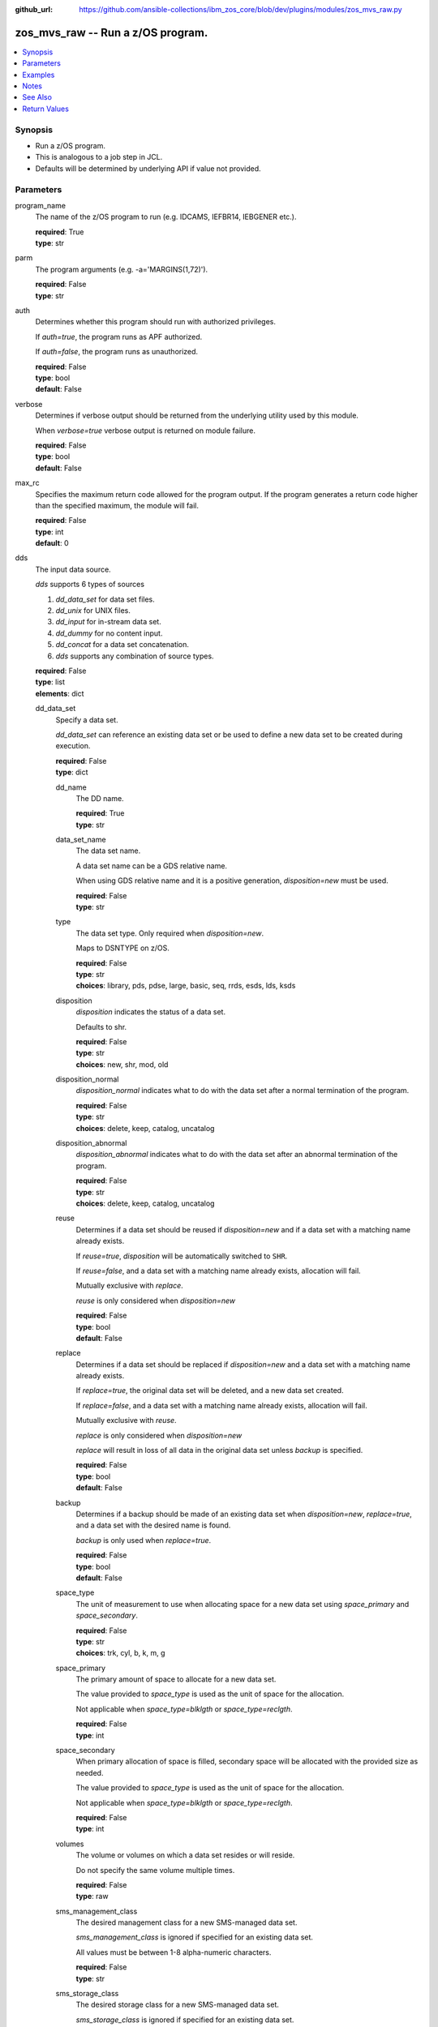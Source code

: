 
:github_url: https://github.com/ansible-collections/ibm_zos_core/blob/dev/plugins/modules/zos_mvs_raw.py

.. _zos_mvs_raw_module:


zos_mvs_raw -- Run a z/OS program.
==================================



.. contents::
   :local:
   :depth: 1


Synopsis
--------
- Run a z/OS program.
- This is analogous to a job step in JCL.
- Defaults will be determined by underlying API if value not provided.





Parameters
----------


program_name
  The name of the z/OS program to run (e.g. IDCAMS, IEFBR14, IEBGENER etc.).

  | **required**: True
  | **type**: str


parm
  The program arguments (e.g. -a='MARGINS(1,72)').

  | **required**: False
  | **type**: str


auth
  Determines whether this program should run with authorized privileges.

  If *auth=true*, the program runs as APF authorized.

  If *auth=false*, the program runs as unauthorized.

  | **required**: False
  | **type**: bool
  | **default**: False


verbose
  Determines if verbose output should be returned from the underlying utility used by this module.

  When *verbose=true* verbose output is returned on module failure.

  | **required**: False
  | **type**: bool
  | **default**: False


max_rc
  Specifies the maximum return code allowed for the program output. If the program generates a return code higher than the specified maximum, the module will fail.

  | **required**: False
  | **type**: int
  | **default**: 0


dds
  The input data source.

  *dds* supports 6 types of sources

  1. *dd_data_set* for data set files.

  2. *dd_unix* for UNIX files.

  3. *dd_input* for in-stream data set.

  4. *dd_dummy* for no content input.

  5. *dd_concat* for a data set concatenation.

  6. *dds* supports any combination of source types.

  | **required**: False
  | **type**: list
  | **elements**: dict


  dd_data_set
    Specify a data set.

    *dd_data_set* can reference an existing data set or be used to define a new data set to be created during execution.

    | **required**: False
    | **type**: dict


    dd_name
      The DD name.

      | **required**: True
      | **type**: str


    data_set_name
      The data set name.

      A data set name can be a GDS relative name.

      When using GDS relative name and it is a positive generation, *disposition=new* must be used.

      | **required**: False
      | **type**: str


    type
      The data set type. Only required when *disposition=new*.

      Maps to DSNTYPE on z/OS.

      | **required**: False
      | **type**: str
      | **choices**: library, pds, pdse, large, basic, seq, rrds, esds, lds, ksds


    disposition
      *disposition* indicates the status of a data set.

      Defaults to shr.

      | **required**: False
      | **type**: str
      | **choices**: new, shr, mod, old


    disposition_normal
      *disposition_normal* indicates what to do with the data set after a normal termination of the program.

      | **required**: False
      | **type**: str
      | **choices**: delete, keep, catalog, uncatalog


    disposition_abnormal
      *disposition_abnormal* indicates what to do with the data set after an abnormal termination of the program.

      | **required**: False
      | **type**: str
      | **choices**: delete, keep, catalog, uncatalog


    reuse
      Determines if a data set should be reused if *disposition=new* and if a data set with a matching name already exists.

      If *reuse=true*, *disposition* will be automatically switched to ``SHR``.

      If *reuse=false*, and a data set with a matching name already exists, allocation will fail.

      Mutually exclusive with *replace*.

      *reuse* is only considered when *disposition=new*

      | **required**: False
      | **type**: bool
      | **default**: False


    replace
      Determines if a data set should be replaced if *disposition=new* and a data set with a matching name already exists.

      If *replace=true*, the original data set will be deleted, and a new data set created.

      If *replace=false*, and a data set with a matching name already exists, allocation will fail.

      Mutually exclusive with *reuse*.

      *replace* is only considered when *disposition=new*

      *replace* will result in loss of all data in the original data set unless *backup* is specified.

      | **required**: False
      | **type**: bool
      | **default**: False


    backup
      Determines if a backup should be made of an existing data set when *disposition=new*, *replace=true*, and a data set with the desired name is found.

      *backup* is only used when *replace=true*.

      | **required**: False
      | **type**: bool
      | **default**: False


    space_type
      The unit of measurement to use when allocating space for a new data set using *space_primary* and *space_secondary*.

      | **required**: False
      | **type**: str
      | **choices**: trk, cyl, b, k, m, g


    space_primary
      The primary amount of space to allocate for a new data set.

      The value provided to *space_type* is used as the unit of space for the allocation.

      Not applicable when *space_type=blklgth* or *space_type=reclgth*.

      | **required**: False
      | **type**: int


    space_secondary
      When primary allocation of space is filled, secondary space will be allocated with the provided size as needed.

      The value provided to *space_type* is used as the unit of space for the allocation.

      Not applicable when *space_type=blklgth* or *space_type=reclgth*.

      | **required**: False
      | **type**: int


    volumes
      The volume or volumes on which a data set resides or will reside.

      Do not specify the same volume multiple times.

      | **required**: False
      | **type**: raw


    sms_management_class
      The desired management class for a new SMS-managed data set.

      *sms_management_class* is ignored if specified for an existing data set.

      All values must be between 1-8 alpha-numeric characters.

      | **required**: False
      | **type**: str


    sms_storage_class
      The desired storage class for a new SMS-managed data set.

      *sms_storage_class* is ignored if specified for an existing data set.

      All values must be between 1-8 alpha-numeric characters.

      | **required**: False
      | **type**: str


    sms_data_class
      The desired data class for a new SMS-managed data set.

      *sms_data_class* is ignored if specified for an existing data set.

      All values must be between 1-8 alpha-numeric characters.

      | **required**: False
      | **type**: str


    block_size
      The maximum length of a block in bytes.

      Default is dependent on *record_format*

      | **required**: False
      | **type**: int


    directory_blocks
      The number of directory blocks to allocate to the data set.

      | **required**: False
      | **type**: int


    key_label
      The label for the encryption key used by the system to encrypt the data set.

      *key_label* is the public name of a protected encryption key in the ICSF key repository.

      *key_label* should only be provided when creating an extended format data set.

      Maps to DSKEYLBL on z/OS.

      | **required**: False
      | **type**: str


    encryption_key_1
      The encrypting key used by the Encryption Key Manager.

      Specification of the key labels does not by itself enable encryption. Encryption must be enabled by a data class that specifies an encryption format.

      | **required**: False
      | **type**: dict


      label
        The label for the key encrypting key used by the Encryption Key Manager.

        Key label must have a private key associated with it.

        *label* can be a maximum of 64 characters.

        Maps to KEYLAB1 on z/OS.

        | **required**: True
        | **type**: str


      encoding
        How the label for the key encrypting key specified by *label* is encoded by the Encryption Key Manager.

        *encoding* can either be set to ``l`` for label encoding, or ``h`` for hash encoding.

        Maps to KEYCD1 on z/OS.

        | **required**: True
        | **type**: str
        | **choices**: l, h



    encryption_key_2
      The encrypting key used by the Encryption Key Manager.

      Specification of the key labels does not by itself enable encryption. Encryption must be enabled by a data class that specifies an encryption format.

      | **required**: False
      | **type**: dict


      label
        The label for the key encrypting key used by the Encryption Key Manager.

        Key label must have a private key associated with it.

        *label* can be a maximum of 64 characters.

        Maps to KEYLAB2 on z/OS.

        | **required**: True
        | **type**: str


      encoding
        How the label for the key encrypting key specified by *label* is encoded by the Encryption Key Manager.

        *encoding* can either be set to ``l`` for label encoding, or ``h`` for hash encoding.

        Maps to KEYCD2 on z/OS.

        | **required**: True
        | **type**: str
        | **choices**: l, h



    key_length
      The length of the keys used in a new data set.

      If using SMS, setting *key_length* overrides the key length defined in the SMS data class of the data set.

      Valid values are (0-255 non-vsam), (1-255 vsam).

      | **required**: False
      | **type**: int


    key_offset
      The position of the first byte of the record key in each logical record of a new VSAM data set.

      The first byte of a logical record is position 0.

      Provide *key_offset* only for VSAM key-sequenced data sets.

      | **required**: False
      | **type**: int


    record_length
      The logical record length. (e.g ``80``).

      For variable data sets, the length must include the 4-byte prefix area.

      Defaults vary depending on format: If FB/FBA 80, if VB/VBA 137, if U 0.

      Valid values are (1-32760 for non-VSAM,  1-32761 for VSAM).

      Maps to LRECL on z/OS.

      | **required**: False
      | **type**: int


    record_format
      The format and characteristics of the records for new data set.

      | **required**: False
      | **type**: str
      | **choices**: u, vb, vba, fb, fba


    return_content
      Determines how content should be returned to the user.

      If not provided, no content from the DD is returned.

      | **required**: False
      | **type**: dict


      type
        The type of the content to be returned.

        ``text`` means return content in encoding specified by *response_encoding*.

        *src_encoding* and *response_encoding* are only used when *type=text*.

        ``base64`` means return content as base64 encoded in binary.

        | **required**: True
        | **type**: str
        | **choices**: text, base64


      src_encoding
        The encoding of the data set on the z/OS system.

        | **required**: False
        | **type**: str
        | **default**: ibm-1047


      response_encoding
        The encoding to use when returning the contents of the data set.

        | **required**: False
        | **type**: str
        | **default**: iso8859-1




  dd_unix
    The path to a file in UNIX System Services (USS).

    | **required**: False
    | **type**: dict


    dd_name
      The DD name.

      | **required**: True
      | **type**: str


    path
      The path to an existing UNIX file.

      Or provide the path to an new created UNIX file when *status_group=OCREAT*.

      The provided path must be absolute.

      | **required**: True
      | **type**: str


    disposition_normal
      Indicates what to do with the UNIX file after normal termination of the program.

      | **required**: False
      | **type**: str
      | **choices**: keep, delete


    disposition_abnormal
      Indicates what to do with the UNIX file after abnormal termination of the program.

      | **required**: False
      | **type**: str
      | **choices**: keep, delete


    mode
      The file access attributes when the UNIX file is created specified in *path*.

      Specify the mode as an octal number similarly to chmod.

      Maps to PATHMODE on z/OS.

      | **required**: False
      | **type**: int


    status_group
      The status for the UNIX file specified in *path*.

      If you do not specify a value for the *status_group* parameter, the module assumes that the pathname exists, searches for it, and fails the module if the pathname does not exist.

      Maps to PATHOPTS status group file options on z/OS.

      You can specify up to 6 choices.

      *oappend* sets the file offset to the end of the file before each write, so that data is written at the end of the file.

      *ocreat* specifies that if the file does not exist, the system is to create it. If a directory specified in the pathname does not exist, a new directory and a new file are not created. If the file already exists and *oexcl* was not specified, the system allows the program to use the existing file. If the file already exists and *oexcl* was specified, the system fails the allocation and the job step.

      *oexcl* specifies that if the file does not exist, the system is to create it. If the file already exists, the system fails the allocation and the job step. The system ignores *oexcl* if *ocreat* is not also specified.

      *onoctty* specifies that if the PATH parameter identifies a terminal device, opening of the file does not make the terminal device the controlling terminal for the process.

      *ononblock* specifies the following, depending on the type of file

      For a FIFO special file

      1. With *ononblock* specified and *ordonly* access, an open function for reading-only returns without delay.

      2. With *ononblock* not specified and *ordonly* access, an open function for reading-only blocks (waits) until a process opens the file for writing.

      3. With *ononblock* specified and *owronly* access, an open function for writing-only returns an error if no process currently has the file open for reading.

      4. With *ononblock* not specified and *owronly* access, an open function for writing-only blocks (waits) until a process opens the file for reading.

      5. For a character special file that supports nonblocking open

      6. If *ononblock* is specified, an open function returns without blocking (waiting) until the device is ready or available. Device response depends on the type of device.

      7. If *ononblock* is not specified, an open function blocks (waits) until the device is ready or available.

      *ononblock* has no effect on other file types.

      *osync* specifies that the system is to move data from buffer storage to permanent storage before returning control from a callable service that performs a write.

      *otrunc* specifies that the system is to truncate the file length to zero if all the following are true: the file specified exists, the file is a regular file, and the file successfully opened with *ordwr* or *owronly*.

      When *otrunc* is specified, the system does not change the mode and owner. *otrunc* has no effect on FIFO special files or character special files.

      | **required**: False
      | **type**: list
      | **elements**: str
      | **choices**: oappend, ocreat, oexcl, onoctty, ononblock, osync, otrunc


    access_group
      The kind of access to request for the UNIX file specified in *path*.

      | **required**: False
      | **type**: str
      | **choices**: r, w, rw, read_only, write_only, read_write, ordonly, owronly, ordwr


    file_data_type
      The type of data that is (or will be) stored in the file specified in *path*.

      Maps to FILEDATA on z/OS.

      | **required**: False
      | **type**: str
      | **default**: binary
      | **choices**: binary, text, record


    block_size
      The block size, in bytes, for the UNIX file.

      Default is dependent on *record_format*

      | **required**: False
      | **type**: int


    record_length
      The logical record length for the UNIX file.

      *record_length* is required in situations where the data will be processed as records and therefore, *record_length*, *block_size* and *record_format* need to be supplied since a UNIX file would normally be treated as a stream of bytes.

      Maps to LRECL on z/OS.

      | **required**: False
      | **type**: int


    record_format
      The record format for the UNIX file.

      *record_format* is required in situations where the data will be processed as records and therefore, *record_length*, *block_size* and *record_format* need to be supplied since a UNIX file would normally be treated as a stream of bytes.

      | **required**: False
      | **type**: str
      | **choices**: u, vb, vba, fb, fba


    return_content
      Determines how content should be returned to the user.

      If not provided, no content from the DD is returned.

      | **required**: False
      | **type**: dict


      type
        The type of the content to be returned.

        ``text`` means return content in encoding specified by *response_encoding*.

        *src_encoding* and *response_encoding* are only used when *type=text*.

        ``base64`` means return content as base64 encoded in binary.

        | **required**: True
        | **type**: str
        | **choices**: text, base64


      src_encoding
        The encoding of the file on the z/OS system.

        | **required**: False
        | **type**: str
        | **default**: ibm-1047


      response_encoding
        The encoding to use when returning the contents of the file.

        | **required**: False
        | **type**: str
        | **default**: iso8859-1




  dd_input
    *dd_input* is used to specify an in-stream data set.

    Input will be saved to a temporary data set with a record length of 80.

    | **required**: False
    | **type**: dict


    dd_name
      The DD name.

      | **required**: True
      | **type**: str


    content
      The input contents for the DD.

      *dd_input* supports single or multiple lines of input.

      Multi-line input can be provided as a multi-line string or a list of strings with 1 line per list item.

      If a list of strings is provided, newlines will be added to each of the lines when used as input.

      If a multi-line string is provided, use the proper block scalar style. YAML supports both `literal <https://yaml.org/spec/1.2.2/#literal-style>`_ and `folded <https://yaml.org/spec/1.2.2/#line-folding>`_ scalars. It is recommended to use the literal style indicator "|" with a block indentation indicator, for example; *content: | 2* is a literal block style indicator with a 2 space indentation, the entire block will be indented and newlines preserved. The block indentation range is 1 - 9. While generally unnecessary, YAML does support block `chomping <https://yaml.org/spec/1.2.2/#8112-block-chomping-indicator>`_ indicators  "+" and "-" as well.

      When using the *content* option for instream-data, the module will ensure that all lines contain a blank in columns 1 and 2 and add blanks when not present while retaining a maximum length of 80 columns for any line. This is true for all *content* types; string, list of strings and when using a YAML block indicator.

      | **required**: True
      | **type**: raw


    return_content
      Determines how content should be returned to the user.

      If not provided, no content from the DD is returned.

      | **required**: False
      | **type**: dict


      type
        The type of the content to be returned.

        ``text`` means return content in encoding specified by *response_encoding*.

        *src_encoding* and *response_encoding* are only used when *type=text*.

        ``base64`` means return content as base64 encoded in binary.

        | **required**: True
        | **type**: str
        | **choices**: text, base64


      src_encoding
        The encoding of the data set on the z/OS system.

        for *dd_input*, *src_encoding* should generally not need to be changed.

        | **required**: False
        | **type**: str
        | **default**: ibm-1047


      response_encoding
        The encoding to use when returning the contents of the data set.

        | **required**: False
        | **type**: str
        | **default**: iso8859-1




  dd_output
    Use *dd_output* to specify - Content sent to the DD should be returned to the user.

    | **required**: False
    | **type**: dict


    dd_name
      The DD name.

      | **required**: True
      | **type**: str


    return_content
      Determines how content should be returned to the user.

      If not provided, no content from the DD is returned.

      | **required**: True
      | **type**: dict


      type
        The type of the content to be returned.

        ``text`` means return content in encoding specified by *response_encoding*.

        *src_encoding* and *response_encoding* are only used when *type=text*.

        ``base64`` means return content as base64 encoded in binary.

        | **required**: True
        | **type**: str
        | **choices**: text, base64


      src_encoding
        The encoding of the data set on the z/OS system.

        for *dd_input*, *src_encoding* should generally not need to be changed.

        | **required**: False
        | **type**: str
        | **default**: ibm-1047


      response_encoding
        The encoding to use when returning the contents of the data set.

        | **required**: False
        | **type**: str
        | **default**: iso8859-1




  dd_dummy
    Use *dd_dummy* to specify - No device or external storage space is to be allocated to the data set. - No disposition processing is to be performed on the data set.

    *dd_dummy* accepts no content input.

    | **required**: False
    | **type**: dict


    dd_name
      The DD name.

      | **required**: True
      | **type**: str



  dd_vio
    *dd_vio* is used to handle temporary data sets.

    VIO data sets reside in the paging space; but, to the problem program and the access method, the data sets appear to reside on a direct access storage device.

    You cannot use VIO for permanent data sets, VSAM data sets, or partitioned data sets extended (PDSEs).

    | **required**: False
    | **type**: dict


    dd_name
      The DD name.

      | **required**: True
      | **type**: str



  dd_concat
    *dd_concat* is used to specify a data set concatenation.

    | **required**: False
    | **type**: dict


    dd_name
      The DD name.

      | **required**: True
      | **type**: str


    dds
      A list of DD statements, which can contain any of the following types: *dd_data_set*, *dd_unix*, and *dd_input*.

      | **required**: False
      | **type**: list
      | **elements**: dict


      dd_data_set
        Specify a data set.

        *dd_data_set* can reference an existing data set. The data set referenced with ``data_set_name`` must be allocated before the module `zos_mvs_raw <./zos_mvs_raw.html>`_ is run, you can use `zos_data_set <./zos_data_set.html>`_ to allocate a data set.

        | **required**: False
        | **type**: dict


        data_set_name
          The data set name.

          A data set name can be a GDS relative name.

          When using GDS relative name and it is a positive generation, *disposition=new* must be used.

          | **required**: False
          | **type**: str


        type
          The data set type. Only required when *disposition=new*.

          Maps to DSNTYPE on z/OS.

          | **required**: False
          | **type**: str
          | **choices**: library, pds, pdse, large, basic, seq, rrds, esds, lds, ksds


        disposition
          *disposition* indicates the status of a data set.

          Defaults to shr.

          | **required**: False
          | **type**: str
          | **choices**: new, shr, mod, old


        disposition_normal
          *disposition_normal* indicates what to do with the data set after normal termination of the program.

          | **required**: False
          | **type**: str
          | **choices**: delete, keep, catalog, uncatalog


        disposition_abnormal
          *disposition_abnormal* indicates what to do with the data set after abnormal termination of the program.

          | **required**: False
          | **type**: str
          | **choices**: delete, keep, catalog, uncatalog


        reuse
          Determines if data set should be reused if *disposition=new* and a data set with matching name already exists.

          If *reuse=true*, *disposition* will be automatically switched to ``SHR``.

          If *reuse=false*, and a data set with a matching name already exists, allocation will fail.

          Mutually exclusive with *replace*.

          *reuse* is only considered when *disposition=new*

          | **required**: False
          | **type**: bool
          | **default**: False


        replace
          Determines if data set should be replaced if *disposition=new* and a data set with matching name already exists.

          If *replace=true*, the original data set will be deleted, and a new data set created.

          If *replace=false*, and a data set with a matching name already exists, allocation will fail.

          Mutually exclusive with *reuse*.

          *replace* is only considered when *disposition=new*

          *replace* will result in loss of all data in the original data set unless *backup* is specified.

          | **required**: False
          | **type**: bool
          | **default**: False


        backup
          Determines if a backup should be made of existing data set when *disposition=new*, *replace=true*, and a data set with the desired name is found.

          *backup* is only used when *replace=true*.

          | **required**: False
          | **type**: bool
          | **default**: False


        space_type
          The unit of measurement to use when allocating space for a new data set using *space_primary* and *space_secondary*.

          | **required**: False
          | **type**: str
          | **choices**: trk, cyl, b, k, m, g


        space_primary
          The primary amount of space to allocate for a new data set.

          The value provided to *space_type* is used as the unit of space for the allocation.

          Not applicable when *space_type=blklgth* or *space_type=reclgth*.

          | **required**: False
          | **type**: int


        space_secondary
          When primary allocation of space is filled, secondary space will be allocated with the provided size as needed.

          The value provided to *space_type* is used as the unit of space for the allocation.

          Not applicable when *space_type=blklgth* or *space_type=reclgth*.

          | **required**: False
          | **type**: int


        volumes
          The volume or volumes on which a data set resides or will reside.

          Do not specify the same volume multiple times.

          | **required**: False
          | **type**: raw


        sms_management_class
          The desired management class for a new SMS-managed data set.

          *sms_management_class* is ignored if specified for an existing data set.

          All values must be between 1-8 alpha-numeric characters.

          | **required**: False
          | **type**: str


        sms_storage_class
          The desired storage class for a new SMS-managed data set.

          *sms_storage_class* is ignored if specified for an existing data set.

          All values must be between 1-8 alpha-numeric characters.

          | **required**: False
          | **type**: str


        sms_data_class
          The desired data class for a new SMS-managed data set.

          *sms_data_class* is ignored if specified for an existing data set.

          All values must be between 1-8 alpha-numeric characters.

          | **required**: False
          | **type**: str


        block_size
          The maximum length of a block in bytes.

          Default is dependent on *record_format*

          | **required**: False
          | **type**: int


        directory_blocks
          The number of directory blocks to allocate to the data set.

          | **required**: False
          | **type**: int


        key_label
          The label for the encryption key used by the system to encrypt the data set.

          *key_label* is the public name of a protected encryption key in the ICSF key repository.

          *key_label* should only be provided when creating an extended format data set.

          Maps to DSKEYLBL on z/OS.

          | **required**: False
          | **type**: str


        encryption_key_1
          The encrypting key used by the Encryption Key Manager.

          Specification of the key labels does not by itself enable encryption. Encryption must be enabled by a data class that specifies an encryption format.

          | **required**: False
          | **type**: dict


          label
            The label for the key encrypting key used by the Encryption Key Manager.

            Key label must have a private key associated with it.

            *label* can be a maximum of 64 characters.

            Maps to KEYLAB1 on z/OS.

            | **required**: True
            | **type**: str


          encoding
            How the label for the key encrypting key specified by *label* is encoded by the Encryption Key Manager.

            *encoding* can either be set to ``l`` for label encoding, or ``h`` for hash encoding.

            Maps to KEYCD1 on z/OS.

            | **required**: True
            | **type**: str
            | **choices**: l, h



        encryption_key_2
          The encrypting key used by the Encryption Key Manager.

          Specification of the key labels does not by itself enable encryption. Encryption must be enabled by a data class that specifies an encryption format.

          | **required**: False
          | **type**: dict


          label
            The label for the key encrypting key used by the Encryption Key Manager.

            Key label must have a private key associated with it.

            *label* can be a maximum of 64 characters.

            Maps to KEYLAB2 on z/OS.

            | **required**: True
            | **type**: str


          encoding
            How the label for the key encrypting key specified by *label* is encoded by the Encryption Key Manager.

            *encoding* can either be set to ``l`` for label encoding, or ``h`` for hash encoding.

            Maps to KEYCD2 on z/OS.

            | **required**: True
            | **type**: str
            | **choices**: l, h



        key_length
          The length of the keys used in a new data set.

          If using SMS, setting *key_length* overrides the key length defined in the SMS data class of the data set.

          Valid values are (0-255 non-vsam), (1-255 vsam).

          | **required**: False
          | **type**: int


        key_offset
          The position of the first byte of the record key in each logical record of a new VSAM data set.

          The first byte of a logical record is position 0.

          Provide *key_offset* only for VSAM key-sequenced data sets.

          | **required**: False
          | **type**: int


        record_length
          The logical record length. (e.g ``80``).

          For variable data sets, the length must include the 4-byte prefix area.

          Defaults vary depending on format: If FB/FBA 80, if VB/VBA 137, if U 0.

          Valid values are (1-32760 for non-vsam,  1-32761 for vsam).

          Maps to LRECL on z/OS.

          | **required**: False
          | **type**: int


        record_format
          The format and characteristics of the records for new data set.

          | **required**: False
          | **type**: str
          | **choices**: u, vb, vba, fb, fba


        return_content
          Determines how content should be returned to the user.

          If not provided, no content from the DD is returned.

          | **required**: False
          | **type**: dict


          type
            The type of the content to be returned.

            ``text`` means return content in encoding specified by *response_encoding*.

            *src_encoding* and *response_encoding* are only used when *type=text*.

            ``base64`` means return content as base64 encoded in binary.

            | **required**: True
            | **type**: str
            | **choices**: text, base64


          src_encoding
            The encoding of the data set on the z/OS system.

            | **required**: False
            | **type**: str
            | **default**: ibm-1047


          response_encoding
            The encoding to use when returning the contents of the data set.

            | **required**: False
            | **type**: str
            | **default**: iso8859-1




      dd_unix
        The path to a file in UNIX System Services (USS).

        | **required**: False
        | **type**: dict


        path
          The path to an existing UNIX file.

          Or provide the path to an new created UNIX file when *status_group=ocreat*.

          The provided path must be absolute.

          | **required**: True
          | **type**: str


        disposition_normal
          Indicates what to do with the UNIX file after normal termination of the program.

          | **required**: False
          | **type**: str
          | **choices**: keep, delete


        disposition_abnormal
          Indicates what to do with the UNIX file after abnormal termination of the program.

          | **required**: False
          | **type**: str
          | **choices**: keep, delete


        mode
          The file access attributes when the UNIX file is created specified in *path*.

          Specify the mode as an octal number similar to chmod.

          Maps to PATHMODE on z/OS.

          | **required**: False
          | **type**: int


        status_group
          The status for the UNIX file specified in *path*.

          If you do not specify a value for the *status_group* parameter the module assumes that the pathname exists, searches for it, and fails the module if the pathname does not exist.

          Maps to PATHOPTS status group file options on z/OS.

          You can specify up to 6 choices.

          *oappend* sets the file offset to the end of the file before each write, so that data is written at the end of the file.

          *ocreat* specifies that if the file does not exist, the system is to create it. If a directory specified in the pathname does not exist, one is not created, and the new file is not created. If the file already exists and *oexcl* was not specified, the system allows the program to use the existing file. If the file already exists and *oexcl* was specified, the system fails the allocation and the job step.

          *oexcl* specifies that if the file does not exist, the system is to create it. If the file already exists, the system fails the allocation and the job step. The system ignores *oexcl* if *ocreat* is not also specified.

          *onoctty* specifies that if the PATH parameter identifies a terminal device, opening of the file does not make the terminal device the controlling terminal for the process.

          *ononblock* specifies the following, depending on the type of file

          For a FIFO special file

          1. With *ononblock* specified and *ordonly* access, an open function for reading-only returns without delay.

          2. With *ononblock* not specified and *ordonly* access, an open function for reading-only blocks (waits) until a process opens the file for writing.

          3. With *ononblock* specified and *owronly* access, an open function for writing-only returns an error if no process currently has the file open for reading.

          4. With *ononblock* not specified and *owronly* access, an open function for writing-only blocks (waits) until a process opens the file for reading.

          5. For a character special file that supports nonblocking open

          6. If *ononblock* is specified, an open function returns without blocking (waiting) until the device is ready or available. Device response depends on the type of device.

          7. If *ononblock* is not specified, an open function blocks (waits) until the device is ready or available.

          *ononblock* has no effect on other file types.

          *osync* specifies that the system is to move data from buffer storage to permanent storage before returning control from a callable service that performs a write.

          *otrunc* specifies that the system is to truncate the file length to zero if all the following are true: the file specified exists, the file is a regular file, and the file successfully opened with *ordwr* or *owronly*.

          When *otrunc* is specified, the system does not change the mode and owner. *otrunc* has no effect on FIFO special files or character special files.

          | **required**: False
          | **type**: list
          | **elements**: str
          | **choices**: oappend, ocreat, oexcl, onoctty, ononblock, osync, otrunc


        access_group
          The kind of access to request for the UNIX file specified in *path*.

          | **required**: False
          | **type**: str
          | **choices**: r, w, rw, read_only, write_only, read_write, ordonly, owronly, ordwr


        file_data_type
          The type of data that is (or will be) stored in the file specified in *path*.

          Maps to FILEDATA on z/OS.

          | **required**: False
          | **type**: str
          | **default**: binary
          | **choices**: binary, text, record


        block_size
          The block size, in bytes, for the UNIX file.

          Default is dependent on *record_format*

          | **required**: False
          | **type**: int


        record_length
          The logical record length for the UNIX file.

          *record_length* is required in situations where the data will be processed as records and therefore, *record_length*, *block_size* and *record_format* need to be supplied since a UNIX file would normally be treated as a stream of bytes.

          Maps to LRECL on z/OS.

          | **required**: False
          | **type**: int


        record_format
          The record format for the UNIX file.

          *record_format* is required in situations where the data will be processed as records and therefore, *record_length*, *block_size* and *record_format* need to be supplied since a UNIX file would normally be treated as a stream of bytes.

          | **required**: False
          | **type**: str
          | **choices**: u, vb, vba, fb, fba


        return_content
          Determines how content should be returned to the user.

          If not provided, no content from the DD is returned.

          | **required**: False
          | **type**: dict


          type
            The type of the content to be returned.

            ``text`` means return content in encoding specified by *response_encoding*.

            *src_encoding* and *response_encoding* are only used when *type=text*.

            ``base64`` means return content as base64 encoded in binary.

            | **required**: True
            | **type**: str
            | **choices**: text, base64


          src_encoding
            The encoding of the file on the z/OS system.

            | **required**: False
            | **type**: str
            | **default**: ibm-1047


          response_encoding
            The encoding to use when returning the contents of the file.

            | **required**: False
            | **type**: str
            | **default**: iso8859-1




      dd_input
        *dd_input* is used to specify an in-stream data set.

        Input will be saved to a temporary data set with a record length of 80.

        | **required**: False
        | **type**: dict


        content
          The input contents for the DD.

          *dd_input* supports single or multiple lines of input.

          Multi-line input can be provided as a multi-line string or a list of strings with 1 line per list item.

          If a list of strings is provided, newlines will be added to each of the lines when used as input.

          If a multi-line string is provided, use the proper block scalar style. YAML supports both `literal <https://yaml.org/spec/1.2.2/#literal-style>`_ and `folded <https://yaml.org/spec/1.2.2/#line-folding>`_ scalars. It is recommended to use the literal style indicator "|" with a block indentation indicator, for example; *content: | 2* is a literal block style indicator with a 2 space indentation, the entire block will be indented and newlines preserved. The block indentation range is 1 - 9. While generally unnecessary, YAML does support block `chomping <https://yaml.org/spec/1.2.2/#8112-block-chomping-indicator>`_ indicators  "+" and "-" as well.

          When using the *content* option for instream-data, the module will ensure that all lines contain a blank in columns 1 and 2 and add blanks when not present while retaining a maximum length of 80 columns for any line. This is true for all *content* types; string, list of strings and when using a YAML block indicator.

          | **required**: True
          | **type**: raw


        return_content
          Determines how content should be returned to the user.

          If not provided, no content from the DD is returned.

          | **required**: False
          | **type**: dict


          type
            The type of the content to be returned.

            ``text`` means return content in encoding specified by *response_encoding*.

            *src_encoding* and *response_encoding* are only used when *type=text*.

            ``base64`` means return content as base64 encoded in binary.

            | **required**: True
            | **type**: str
            | **choices**: text, base64


          src_encoding
            The encoding of the data set on the z/OS system.

            for *dd_input*, *src_encoding* should generally not need to be changed.

            | **required**: False
            | **type**: str
            | **default**: ibm-1047


          response_encoding
            The encoding to use when returning the contents of the data set.

            | **required**: False
            | **type**: str
            | **default**: iso8859-1







tmp_hlq
  Override the default high level qualifier (HLQ) for temporary and backup datasets.

  The default HLQ is the Ansible user used to execute the module and if that is not available, then the value ``TMPHLQ`` is used.

  | **required**: False
  | **type**: str




Examples
--------

.. code-block:: yaml+jinja

   
   - name: List data sets matching pattern in catalog,
       save output to a new sequential data set and return output as text.
     zos_mvs_raw:
       program_name: idcams
       auth: true
       dds:
         - dd_data_set:
             dd_name: sysprint
             data_set_name: mypgm.output.ds
             disposition: new
             reuse: true
             type: seq
             space_primary: 5
             space_secondary: 1
             space_type: m
             volumes:
               - "000000"
             record_format: fb
             return_content:
               type: text
         - dd_input:
             dd_name: sysin
             content: " LISTCAT ENTRIES('SOME.DATASET.*')"

   - name: List data sets matching patterns in catalog,
       save output to a new sequential data set and return output as text.
     zos_mvs_raw:
       program_name: idcams
       auth: true
       dds:
         - dd_data_set:
             dd_name: sysprint
             data_set_name: mypgm.output.ds
             disposition: new
             reuse: true
             type: seq
             space_primary: 5
             space_secondary: 1
             space_type: m
             volumes:
               - "000000"
             record_format: fb
             return_content:
               type: text
         - dd_input:
             dd_name: sysin
             content:
               - LISTCAT ENTRIES('SOME.DATASET.*')
               - LISTCAT ENTRIES('SOME.OTHER.DS.*')
               - LISTCAT ENTRIES('YET.ANOTHER.DS.*')

   - name: List data sets matching pattern in catalog,
       save output to an existing sequential data set and
       return output as text.
     zos_mvs_raw:
       program_name: idcams
       auth: true
       dds:
         - dd_data_set:
             dd_name: sysprint
             data_set_name: mypgm.output.ds
             disposition: shr
             return_content:
               type: text
         - dd_input:
             dd_name: sysin
             content: " LISTCAT ENTRIES('SOME.DATASET.*')"

   - name: List data sets matching pattern in catalog,
       save output to a sequential data set. If the data set exists,
       then reuse it, if it does not exist, create it. Returns output as text.
     zos_mvs_raw:
       program_name: idcams
       auth: true
       dds:
         - dd_data_set:
             dd_name: sysprint
             data_set_name: mypgm.output.ds
             disposition: new
             reuse: true
             type: seq
             space_primary: 5
             space_secondary: 1
             space_type: m
             volumes:
               - "000000"
             record_format: fb
             return_content:
               type: text
         - dd_input:
             dd_name: sysin
             content: " LISTCAT ENTRIES('SOME.DATASET.*')"

   - name: List data sets matching pattern in catalog,
       save output to a sequential data set. If the data set exists,
       then back up the existing data set and replace it.
       If the data set does not exist, create it.
       Returns backup name (if a backup was made) and output as text,
       and backup name.
     zos_mvs_raw:
       program_name: idcams
       auth: true
       dds:
         - dd_data_set:
             dd_name: sysprint
             data_set_name: mypgm.output.ds
             disposition: new
             replace: true
             backup: true
             type: seq
             space_primary: 5
             space_secondary: 1
             space_type: m
             volumes:
               - "000000"
               - "111111"
               - "SCR002"
             record_format: fb
             return_content:
               type: text
         - dd_input:
             dd_name: sysin
             content: " LISTCAT ENTRIES('SOME.DATASET.*')"

   - name: List data sets matching pattern in catalog,
       save output to a file in UNIX System Services.
     zos_raw:
       save output to a file in UNIX System Services.
     zos_mvs_raw:
       program_name: idcams
       auth: true
       dds:
         - dd_unix:
             dd_name: sysprint
             path: /u/myuser/outputfile.txt
         - dd_input:
             dd_name: sysin
             content: " LISTCAT ENTRIES('SOME.DATASET.*')"

   - name: List data sets matching pattern in catalog,
       save output to a file in UNIX System Services.
       Return the contents of the file in encoding IBM-1047,
       while the file is encoded in ISO8859-1.
     zos_mvs_raw:
       program_name: idcams
       auth: true
       dds:
         - dd_unix:
             dd_name: sysprint
             path: /u/myuser/outputfile.txt
             return_content:
               type: text
               src_encoding: iso8859-1
               response_encoding: ibm-1047
         - dd_input:
             dd_name: sysin
             content: " LISTCAT ENTRIES('SOME.DATASET.*')"

   - name: List data sets matching pattern in catalog,
       return output to user, but don't store in persistent storage.
       Return the contents of the file in encoding IBM-1047,
       while the file is encoded in ISO8859-1.
     zos_mvs_raw:
       program_name: idcams
       auth: true
       dds:
         - dd_output:
             dd_name: sysprint
             return_content:
               type: text
               src_encoding: iso8859-1
               response_encoding: ibm-1047
         - dd_input:
             dd_name: sysin
             content: " LISTCAT ENTRIES('SOME.DATASET.*')"

   - name: Take a set of data sets and write them to an archive.
     zos_mvs_raw:
       program_name: adrdssu
       auth: true
       dds:
         - dd_data_set:
             dd_name: archive
             data_set_name: myhlq.stor.darv1
             disposition: old
         - dd_data_set:
             dd_name: sysin
             data_set_name: myhlq.adrdssu.cmd
             disposition: shr
         - dd_dummy:
             dd_name: sysprint

   - name: Merge two sequential data sets and write them to new data set
     zos_mvs_raw:
       program_name: sort
       auth: false
       parm: "MSGPRT=CRITICAL,LIST"
       dds:
         - dd_data_set:
             dd_name: sortin01
             data_set_name: myhlq.dfsort.main
             disposition: shr
         - dd_data_set:
             dd_name: sortin02
             data_set_name: myhlq.dfsort.new
         - dd_input:
             dd_name: sysin
             content: " MERGE FORMAT=CH,FIELDS=(1,9,A)"
         - dd_data_set:
             dd_name: sortout
             data_set_name: myhlq.dfsort.merge
             type: seq
             disposition: new
         - dd_unix:
             dd_name: sysout
             path: /tmp/sortpgmoutput.txt
             mode: 644
             status_group:
               - ocreat
             access_group: w

   - name: List data sets matching a pattern in catalog,
       save output to a concatenation of data set members and
       files.
     zos_mvs_raw:
       pgm: idcams
       auth: true
       dds:
         - dd_concat:
             dd_name: sysprint
             dds:
               - dd_data_set:
                   data_set_name: myhlq.ds1.out(out1)
               - dd_data_set:
                   data_set_name: myhlq.ds1.out(out2)
               - dd_data_set:
                   data_set_name: myhlq.ds1.out(out3)
               - dd_unix:
                   path: /tmp/overflowout.txt
         - dd_input:
             dd_name: sysin
             content: " LISTCAT ENTRIES('SYS1.*')"

   - name: Drop the contents of input dataset into output dataset using REPRO command.
     zos_mvs_raw:
       pgm: idcams
       auth: true
       dds:
         - dd_data_set:
             dd_name: INPUT
             data_set_name: myhlq.ds1.input
         - dd_data_set:
             dd_name: OUTPUT
             data_set_name: myhlq.ds1.output
         - dd_input:
             dd_name: sysin
             content: |
               " REPRO -
                 INFILE(INPUT) -
                 OUTFILE(OUTPUT)"
         - dd_output:
             dd_name: sysprint
             return_content:
               type: text

   - name: Define a cluster using a literal block style indicator
         with a 2 space indentation.
     zos_mvs_raw:
       program_name: idcams
       auth: true
       dds:
         - dd_output:
             dd_name: sysprint
             return_content:
               type: text
         - dd_input:
             dd_name: sysin
             content: 2
               DEFINE CLUSTER -
                         (NAME(ANSIBLE.TEST.VSAM) -
                         CYL(10 10)  -
                         FREESPACE(20 20) -
                         INDEXED -
                         KEYS(32 0) -
                         NOERASE -
                         NONSPANNED -
                         NOREUSE -
                         SHAREOPTIONS(3 3) -
                         SPEED -
                         UNORDERED -
                         RECORDSIZE(4086 32600) -
                         VOLUMES(222222) -
                         UNIQUE)

   - name: List data sets matching pattern in catalog,
       save output to a new generation of gdgs.
     zos_mvs_raw:
       program_name: idcams
       auth: true
       dds:
         - dd_data_set:
             dd_name: sysprint
             data_set_name: TEST.CREATION(+1)
             disposition: new
             return_content:
               type: text
         - dd_input:
             dd_name: sysin
             content: " LISTCAT ENTRIES('SOME.DATASET.*')"

   - name: List data sets matching pattern in catalog,
       save output to a gds already created.
     zos_mvs_raw:
       program_name: idcams
       auth: true
       dds:
         - dd_data_set:
             dd_name: sysprint
             data_set_name: TEST.CREATION(-2)
             return_content:
               type: text
         - dd_input:
             dd_name: sysin
             content: " LISTCAT ENTRIES('SOME.DATASET.*')"




Notes
-----

.. note::
   When executing programs using `zos_mvs_raw <./zos_mvs_raw.html>`_, you may encounter errors that originate in the programs implementation. Two such known issues are noted below of which one has been addressed with an APAR.

   1. `zos_mvs_raw <./zos_mvs_raw.html>`_ module execution fails when invoking Database Image Copy 2 Utility or Database Recovery Utility in conjunction with FlashCopy or Fast Replication.

   2. `zos_mvs_raw <./zos_mvs_raw.html>`_ module execution fails when invoking DFSRRC00 with parm "UPB,PRECOMP", "UPB, POSTCOMP" or "UPB,PRECOMP,POSTCOMP". This issue is addressed by APAR PH28089.

   3. When executing a program, refer to the programs documentation as each programs requirments can vary fom DDs, instream-data indentation and continuation characters.



See Also
--------

.. seealso::

   - :ref:`zos_data_set_module`




Return Values
-------------


ret_code
  The return code.

  | **returned**: always
  | **type**: dict

  code
    The return code number returned from the program.

    | **type**: int


dd_names
  All the related dds with the program.

  | **returned**: on success
  | **type**: list
  | **elements**: dict

  dd_name
    The data definition name.

    | **type**: str

  name
    The data set or path name associated with the data definition.

    | **type**: str

  content
    The content contained in the data definition.

    | **type**: list
    | **elements**: str

  record_count
    The lines of the content.

    | **type**: int

  byte_count
    The number of bytes in the response content.

    | **type**: int


backups
  List of any data set backups made during execution.

  | **returned**: always
  | **type**: dict

  original_name
    The original data set name for which a backup was made.

    | **type**: str

  backup_name
    The name of the data set containing the backup of content from data set in original_name.

    | **type**: str


stdout
  The stdout from a USS command or MVS command, if applicable.

  | **returned**: always
  | **type**: str

stderr
  The stderr of a USS command or MVS command, if applicable.

  | **returned**: failure
  | **type**: str

